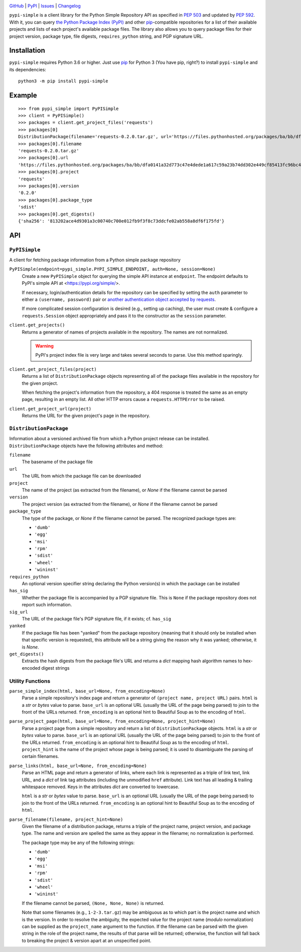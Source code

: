 .. image:: http://www.repostatus.org/badges/latest/active.svg
    :target: http://www.repostatus.org/#active
    :alt: Project Status: Active — The project has reached a stable, usable
          state and is being actively developed.

.. image:: https://travis-ci.com/jwodder/pypi-simple.svg?branch=master
    :target: https://travis-ci.com/jwodder/pypi-simple

.. image:: https://codecov.io/gh/jwodder/pypi-simple/branch/master/graph/badge.svg
    :target: https://codecov.io/gh/jwodder/pypi-simple

.. image:: https://img.shields.io/pypi/pyversions/pypi-simple.svg
    :target: https://pypi.org/project/pypi-simple/

.. image:: https://img.shields.io/github/license/jwodder/pypi-simple.svg
    :target: https://opensource.org/licenses/MIT
    :alt: MIT License

.. image:: https://img.shields.io/badge/Say%20Thanks-!-1EAEDB.svg
    :target: https://saythanks.io/to/jwodder

`GitHub <https://github.com/jwodder/pypi-simple>`_
| `PyPI <https://pypi.org/project/pypi-simple/>`_
| `Issues <https://github.com/jwodder/pypi-simple/issues>`_
| `Changelog <https://github.com/jwodder/pypi-simple/blob/master/CHANGELOG.md>`_

``pypi-simple`` is a client library for the Python Simple Repository API as
specified in `PEP 503 <https://www.python.org/dev/peps/pep-0503/>`_ and updated
by `PEP 592 <https://www.python.org/dev/peps/pep-0592/>`_.  With it, you can
query `the Python Package Index (PyPI) <https://pypi.org>`_ and other `pip
<https://pip.pypa.io>`_-compatible repositories for a list of their available
projects and lists of each project's available package files.  The library also
allows you to query package files for their project version, package type, file
digests, ``requires_python`` string, and PGP signature URL.


Installation
============
``pypi-simple`` requires Python 3.6 or higher.  Just use `pip
<https://pip.pypa.io>`_ for Python 3 (You have pip, right?) to install
``pypi-simple`` and its dependencies::

    python3 -m pip install pypi-simple


Example
=======

::

    >>> from pypi_simple import PyPISimple
    >>> client = PyPISimple()
    >>> packages = client.get_project_files('requests')
    >>> packages[0]
    DistributionPackage(filename='requests-0.2.0.tar.gz', url='https://files.pythonhosted.org/packages/ba/bb/dfa0141a32d773c47e4dede1a617c59a23b74dd302e449cf85413fc96bc4/requests-0.2.0.tar.gz#sha256=813202ace4d9301a3c00740c700e012fb9f3f8c73ddcfe02ab558a8df6f175fd', project='requests', version='0.2.0', package_type='sdist', requires_python=None, has_sig=None, yanked=None)
    >>> packages[0].filename
    'requests-0.2.0.tar.gz'
    >>> packages[0].url
    'https://files.pythonhosted.org/packages/ba/bb/dfa0141a32d773c47e4dede1a617c59a23b74dd302e449cf85413fc96bc4/requests-0.2.0.tar.gz#sha256=813202ace4d9301a3c00740c700e012fb9f3f8c73ddcfe02ab558a8df6f175fd'
    >>> packages[0].project
    'requests'
    >>> packages[0].version
    '0.2.0'
    >>> packages[0].package_type
    'sdist'
    >>> packages[0].get_digests()
    {'sha256': '813202ace4d9301a3c00740c700e012fb9f3f8c73ddcfe02ab558a8df6f175fd'}


API
===

``PyPISimple``
--------------

A client for fetching package information from a Python simple package
repository

``PyPISimple(endpoint=pypi_simple.PYPI_SIMPLE_ENDPOINT, auth=None, session=None)``
   Create a new ``PyPISimple`` object for querying the simple API instance at
   ``endpoint``.  The endpoint defaults to PyPI's simple API at
   <https://pypi.org/simple/>.

   If necessary, login/authentication details for the repository can be
   specified by setting the ``auth`` parameter to either a ``(username,
   password)`` pair or `another authentication object accepted by requests
   <https://requests.readthedocs.io/en/master/user/authentication/>`_.

   If more complicated session configuration is desired (e.g., setting up
   caching), the user must create & configure a ``requests.Session`` object
   appropriately and pass it to the constructor as the ``session`` parameter.

``client.get_projects()``
   Returns a generator of names of projects available in the repository.
   The names are not normalized.

   .. warning::

       PyPI's project index file is very large and takes several seconds
       to parse.  Use this method sparingly.

``client.get_project_files(project)``
   Returns a list of ``DistributionPackage`` objects representing all of the
   package files available in the repository for the given project.

   When fetching the project's information from the repository, a 404
   response is treated the same as an empty page, resulting in an empty
   list.  All other HTTP errors cause a ``requests.HTTPError`` to be raised.

``client.get_project_url(project)``
   Returns the URL for the given project's page in the repository.


``DistributionPackage``
-----------------------

Information about a versioned archived file from which a Python project release
can be installed.  ``DistributionPackage`` objects have the following
attributes and method:

``filename``
   The basename of the package file

``url``
   The URL from which the package file can be downloaded

``project``
   The name of the project (as extracted from the filename), or `None` if the
   filename cannot be parsed

``version``
   The project version (as extracted from the filename), or `None` if the
   filename cannot be parsed

``package_type``
   The type of the package, or `None` if the filename cannot be parsed.  The
   recognized package types are:

   - ``'dumb'``
   - ``'egg'``
   - ``'msi'``
   - ``'rpm'``
   - ``'sdist'``
   - ``'wheel'``
   - ``'wininst'``

``requires_python``
   An optional version specifier string declaring the Python version(s) in
   which the package can be installed

``has_sig``
   Whether the package file is accompanied by a PGP signature file.   This is
   ``None`` if the package repository does not report such information.

``sig_url``
   The URL of the package file's PGP signature file, if it exists; cf.
   ``has_sig``

``yanked``
   If the package file has been "yanked" from the package repository (meaning
   that it should only be installed when that specific version is requested),
   this attribute will be a string giving the reason why it was yanked;
   otherwise, it is `None`.

``get_digests()``
   Extracts the hash digests from the package file's URL and returns a `dict`
   mapping hash algorithm names to hex-encoded digest strings


Utility Functions
-----------------

``parse_simple_index(html, base_url=None, from_encoding=None)``
   Parse a simple repository's index page and return a generator of ``(project
   name, project URL)`` pairs.  ``html`` is a `str` or `bytes` value to parse.
   ``base_url`` is an optional URL (usually the URL of the page being parsed)
   to join to the front of the URLs returned.  ``from_encoding`` is an optional
   hint to Beautiful Soup as to the encoding of ``html``.

``parse_project_page(html, base_url=None, from_encoding=None, project_hint=None)``
   Parse a project page from a simple repository and return a list of
   ``DistributionPackage`` objects.  ``html`` is a `str` or `bytes` value to
   parse.  ``base_url`` is an optional URL (usually the URL of the page being
   parsed) to join to the front of the URLs returned.  ``from_encoding`` is an
   optional hint to Beautiful Soup as to the encoding of ``html``.
   ``project_hint`` is the name of the project whose page is being parsed; it
   is used to disambiguate the parsing of certain filenames.

``parse_links(html, base_url=None, from_encoding=None)``
   Parse an HTML page and return a generator of links, where each link is
   represented as a triple of link text, link URL, and a `dict` of link tag
   attributes (including the unmodified ``href`` attribute).  Link text has all
   leading & trailing whitespace removed.  Keys in the attributes `dict` are
   converted to lowercase.

   ``html`` is a `str` or `bytes` value to parse.  ``base_url`` is an optional
   URL (usually the URL of the page being parsed) to join to the front of the
   URLs returned.  ``from_encoding`` is an optional hint to Beautiful Soup as
   to the encoding of ``html``.

``parse_filename(filename, project_hint=None)``
   Given the filename of a distribution package, returns a triple of the
   project name, project version, and package type.  The name and version are
   spelled the same as they appear in the filename; no normalization is
   performed.

   The package type may be any of the following strings:

   - ``'dumb'``
   - ``'egg'``
   - ``'msi'``
   - ``'rpm'``
   - ``'sdist'``
   - ``'wheel'``
   - ``'wininst'``

   If the filename cannot be parsed, ``(None, None, None)`` is returned.

   Note that some filenames (e.g., ``1-2-3.tar.gz``) may be ambiguous as
   to which part is the project name and which is the version.  In order to
   resolve the ambiguity, the expected value for the project name (*modulo*
   normalization) can be supplied as the ``project_name`` argument to the
   function.  If the filename can be parsed with the given string in the role
   of the project name, the results of that parse will be returned; otherwise,
   the function will fall back to breaking the project & version apart at an
   unspecified point.
